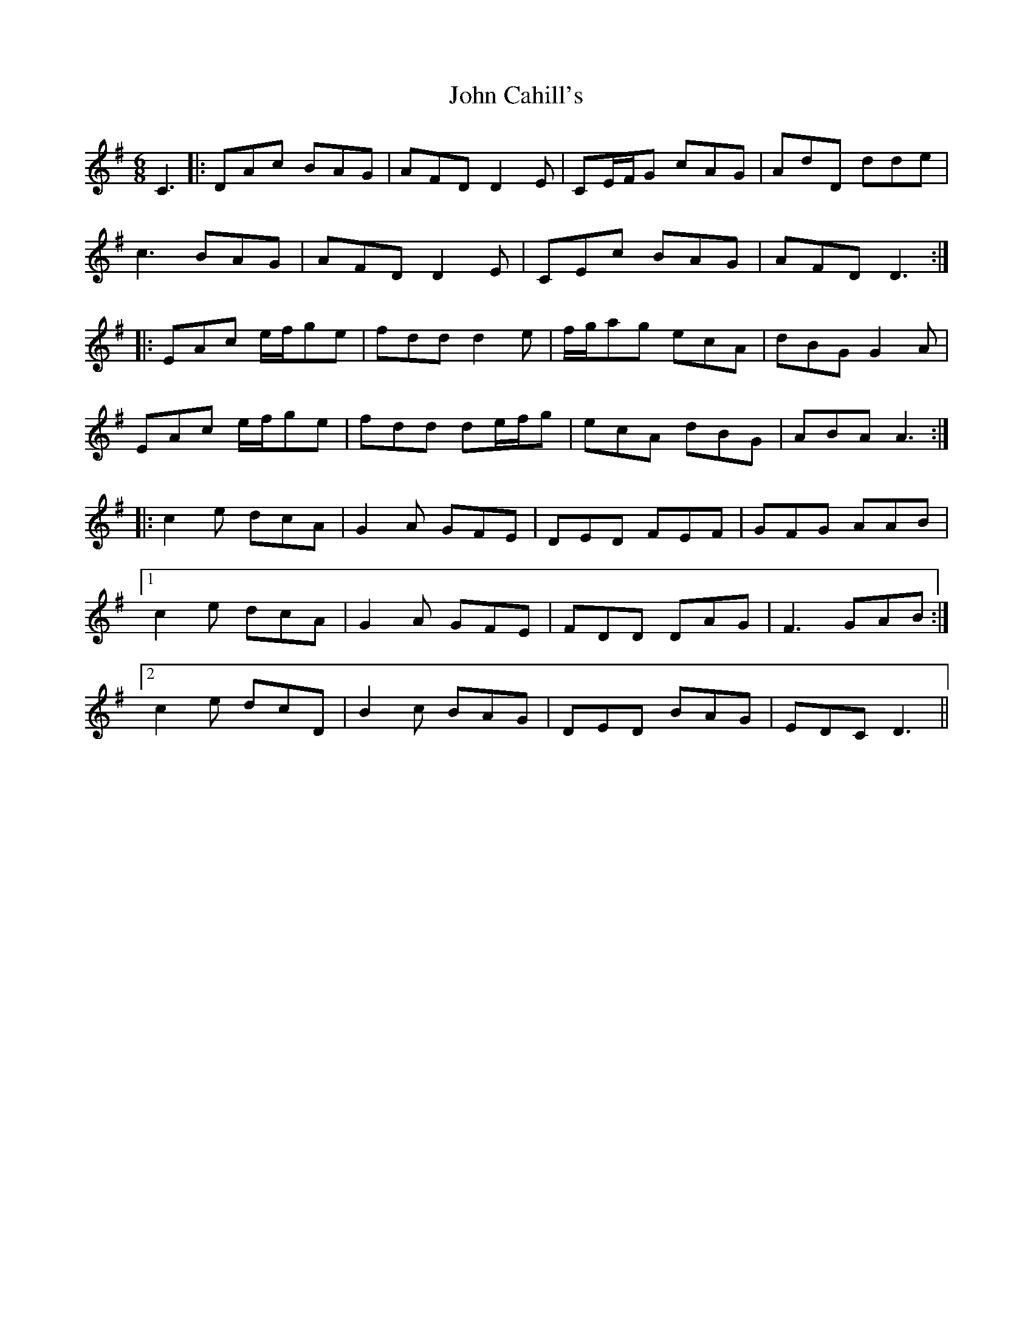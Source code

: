 X: 20351
T: John Cahill's
R: jig
M: 6/8
K: Dmixolydian
C3|:DAc BAG|AFD D2E|CE/F/G cAG|AdD dde|
c3 BAG|AFD D2E|CEc BAG|AFD D3:|
|:EAc e/f/ge|fdd d2e|f/g/ag ecA|dBG G2A|
EAc e/f/ge|fdd de/f/g|ecA dBG|ABA A3:|
|:c2e dcA|G2A GFE|DED FEF|GFG AAB|
[1 c2e dcA|G2A GFE|FDD DAG|F3 GAB:|
[2 c2e dcD|B2c BAG|DED BAG|EDC D3||

